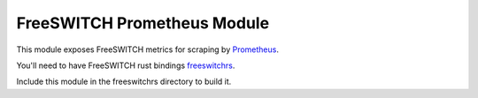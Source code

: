 FreeSWITCH Prometheus Module
--------------------------------

This module exposes FreeSWITCH metrics for scraping by
`Prometheus
<https://prometheus.io/>`_.

You'll need to have FreeSWITCH rust bindings
`freeswitchrs
<https://gitlab.com/wiresight/freeswitchrs/>`_.

Include this module in the freeswitchrs directory to build it.
